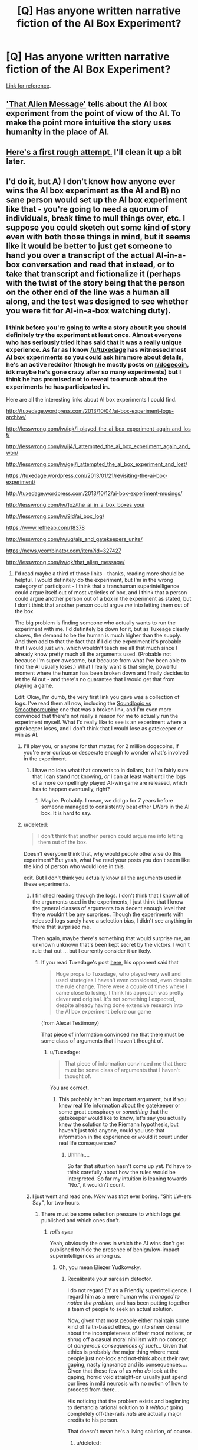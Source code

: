 #+TITLE: [Q] Has anyone written narrative fiction of the AI Box Experiment?

* [Q] Has anyone written narrative fiction of the AI Box Experiment?
:PROPERTIES:
:Author: HamillianActor
:Score: 8
:DateUnix: 1391982684.0
:DateShort: 2014-Feb-10
:END:
[[http://yudkowsky.net/singularity/aibox/][Link for reference]].


** [[http://lesswrong.com/lw/qk/that_alien_message/]['That Alien Message']] tells about the AI box experiment from the point of view of the AI. To make the point more intuitive the story uses humanity in the place of AI.
:PROPERTIES:
:Score: 14
:DateUnix: 1392046318.0
:DateShort: 2014-Feb-10
:END:


** [[https://docs.google.com/document/d/18Xa3GTfnw4dWr1hkkc090Xl90UoSStBX5fVTtytrjME/edit?usp=sharing][Here's a first rough attempt.]] I'll clean it up a bit later.
:PROPERTIES:
:Author: alexanderwales
:Score: 6
:DateUnix: 1392147137.0
:DateShort: 2014-Feb-11
:END:


** I'd do it, but A) I don't know how anyone ever wins the AI box experiment as the AI and B) no sane person would set up the AI box experiment like that - you're going to need a quorum of individuals, break time to mull things over, etc. I suppose you could sketch out some kind of story even with both those things in mind, but it seems like it would be better to just get someone to hand you over a transcript of the actual AI-in-a-box conversation and read that instead, or to take that transcript and fictionalize it (perhaps with the twist of the story being that the person on the other end of the line was a human all along, and the test was designed to see whether you were fit for AI-in-a-box watching duty).
:PROPERTIES:
:Author: alexanderwales
:Score: 3
:DateUnix: 1391987629.0
:DateShort: 2014-Feb-10
:END:

*** I think before you're going to write a story about it you should definitely try the experiment at least once. Almost everyone who has seriously tried it has said that it was a really unique experience. As far as I know [[/u/tuxedage]] has witnessed most AI box experiments so you could ask him more about details, he's an active redditor (though he mostly posts on [[/r/dogecoin][r/dogecoin]], idk maybe he's gone crazy after so many experiments) but I think he has promised not to reveal too much about the experiments he has participated in.

Here are all the interesting links about AI box experiments I could find.

[[http://tuxedage.wordpress.com/2013/10/04/ai-box-experiment-logs-archive/]]

[[http://lesswrong.com/lw/iqk/i_played_the_ai_box_experiment_again_and_lost/]]

[[http://lesswrong.com/lw/ij4/i_attempted_the_ai_box_experiment_again_and_won/]]

[[http://lesswrong.com/lw/gej/i_attempted_the_ai_box_experiment_and_lost/]]

[[https://tuxedage.wordpress.com/2013/01/21/revisiting-the-ai-box-experiment/]]

[[http://tuxedage.wordpress.com/2013/10/12/ai-box-experiment-musings/]]

[[http://lesswrong.com/lw/1pz/the_ai_in_a_box_boxes_you/]]

[[http://lesswrong.com/lw/9ld/ai_box_log/]]

[[https://www.refheap.com/18378]]

[[http://lesswrong.com/lw/uq/ais_and_gatekeepers_unite/]]

[[https://news.ycombinator.com/item?id=327427]]

[[http://lesswrong.com/lw/qk/that_alien_message/]]
:PROPERTIES:
:Score: 6
:DateUnix: 1392045900.0
:DateShort: 2014-Feb-10
:END:

**** I'd read maybe a third of those links - thanks, reading more should be helpful. I would definitely do the experiment, but I'm in the wrong category of participant - I think that a transhuman superintelligence could argue itself out of most varieties of box, and I think that a person could argue another person out of a box in the experiment as stated, but I don't think that another person could argue /me/ into letting them out of the box.

The big problem is finding someone who actually wants to run the experiment with me. I'd definitely be down for it, but as Tuxeage clearly shows, the demand to be the human is much higher than the supply. And then add to that the fact that if I did the experiment it's probable that I would just win, which wouldn't teach me all that much since I already know pretty much all the arguments used. (Probable not because I'm super awesome, but because from what I've been able to find the AI usually loses.) What I really want is that single, powerful moment where the human has been broken down and finally decides to let the AI out - and there's no guarantee that I would get that from playing a game.

Edit: Okay, I'm dumb, the very first link you gave was a collection of logs. I've read them all now, including the [[http://tuxedage.wordpress.com/drafts-and-notes/leotal-gk-vs-n9-2600-ai-gatekeeper-victory/soundlogic-gk-vs-smoothporcupine-ai-gatekeeper-victory/][Soundlogic vs Smoothporcupine]] one that was a broken link, and I'm even more convinced that there's not really a reason for me to actually run the experiment myself. What I'd really like to see is an experiment where a gatekeeper loses, and I don't think that I would lose as gatekeeper or win as AI.
:PROPERTIES:
:Author: alexanderwales
:Score: 2
:DateUnix: 1392048332.0
:DateShort: 2014-Feb-10
:END:

***** I'll play you, or anyone for that matter, for 2 million dogecoins, if you're ever curious or desperate enough to wonder what's involved in the experiment.
:PROPERTIES:
:Author: Tuxedage
:Score: 2
:DateUnix: 1392273721.0
:DateShort: 2014-Feb-13
:END:

****** I have no idea what that converts to in dollars, but I'm fairly sure that I can stand not knowing, /or/ I can at least wait until the logs of a more compellingly played AI-win game are released, which has to happen eventually, right?
:PROPERTIES:
:Author: alexanderwales
:Score: 1
:DateUnix: 1392276450.0
:DateShort: 2014-Feb-13
:END:

******* Maybe. Probably. I mean, we did go for 7 years before someone managed to consistently beat other LWers in the AI box. It is hard to say.
:PROPERTIES:
:Author: Tuxedage
:Score: 1
:DateUnix: 1392276684.0
:DateShort: 2014-Feb-13
:END:


***** u/deleted:
#+begin_quote
  I don't think that another person could argue me into letting them out of the box.
#+end_quote

Doesn't everyone think that, why would people otherwise do this experiment? But yeah, what I've read your posts you don't seem like the kind of person who would lose in this.

edit. But I don't think you actually know all the arguments used in these experiments.
:PROPERTIES:
:Score: 1
:DateUnix: 1392049129.0
:DateShort: 2014-Feb-10
:END:

****** I finished reading through the logs. I don't think that I know all of the arguments used in the experiments, I just think that I know the general classes of arguments to a decent enough level that there wouldn't be any surprises. Though the experiments with released logs surely have a selection bias, I didn't see anything in there that surprised me.

Then again, maybe there's something that would surprise me, an unknown unknown that's been kept secret by the victors. I won't rule that out ... but I currently consider it unlikely.
:PROPERTIES:
:Author: alexanderwales
:Score: 3
:DateUnix: 1392054120.0
:DateShort: 2014-Feb-10
:END:

******* If you read Tuxedage's post [[http://lesswrong.com/lw/iqk/i_played_the_ai_box_experiment_again_and_lost/][here]], his opponent said that

#+begin_quote
  Huge props to Tuxedage, who played very well and used strategies I haven't even considered, even despite the rule change. There were a couple of times where I came close to losing. I think his approach was pretty clever and original. It's not something I expected, despite already having done extensive research into the AI box experiment before our game
#+end_quote

(from Alexei Testimony)

That piece of information convinced me that there must be some class of arguments that I haven't thought of.
:PROPERTIES:
:Score: 3
:DateUnix: 1392054400.0
:DateShort: 2014-Feb-10
:END:

******** u/Tuxedage:
#+begin_quote
  That piece of information convinced me that there must be some class of arguments that I haven't thought of.
#+end_quote

You are correct.
:PROPERTIES:
:Author: Tuxedage
:Score: 2
:DateUnix: 1392273431.0
:DateShort: 2014-Feb-13
:END:

********* This probably isn't an important argument, but if you knew real life information about the gatekeeper or some great conspiracy or /something/ that the gatekeeper would like to know, let's say you actually knew the solution to the Riemann hypothesis, but haven't just told anyone, could you use that information in the experience or would it count under real life consequences?
:PROPERTIES:
:Score: 1
:DateUnix: 1392306176.0
:DateShort: 2014-Feb-13
:END:

********** Uhhhh....

So far that situation hasn't come up yet. I'd have to think carefully about how the rules would be interpreted. So far my intuition is leaning towards "No.", it wouldn't count.
:PROPERTIES:
:Author: Tuxedage
:Score: 1
:DateUnix: 1392306602.0
:DateShort: 2014-Feb-13
:END:


****** I just went and read one. /Wow/ was /that/ ever boring. "Shit LW-ers Say", for two hours.
:PROPERTIES:
:Score: 2
:DateUnix: 1392051305.0
:DateShort: 2014-Feb-10
:END:

******* There must be some selection pressure to which logs get published and which ones don't.
:PROPERTIES:
:Score: 3
:DateUnix: 1392051532.0
:DateShort: 2014-Feb-10
:END:

******** /rolls eyes/

Yeah, obviously the ones in which the AI wins don't get published to hide the presence of benign/low-impact superintelligences among us.
:PROPERTIES:
:Score: 1
:DateUnix: 1392058191.0
:DateShort: 2014-Feb-10
:END:

********* Oh, you mean Eliezer Yudkowsky.
:PROPERTIES:
:Score: 2
:DateUnix: 1392058318.0
:DateShort: 2014-Feb-10
:END:

********** Recalibrate your sarcasm detector.

I do not regard EY as a Friendly superintelligence. I regard him as a mere human who /managed to notice the problem/, and has been putting together a team of people to seek an actual solution.

Now, given that most people either maintain some kind of faith-based ethics, go into sheer denial about the incompleteness of their moral notions, or shrug off a casual moral nihilism with no concept of /dangerous consequences of such/... Given that ethics is probably /the/ major thing where most people just not-look and not-think about their raw, gaping, nasty ignorance and its consequences.... Given that those few of us who /do/ look at the gaping, horrid void straight-on usually just spend our lives in mild neurosis with no notion of how to proceed from there...

His noticing that the problem exists and beginning to demand a rational solution to it /without/ going completely off-the-rails /nuts/ are actually major credits to his person.

That doesn't mean he's a living solution, of course.
:PROPERTIES:
:Score: 4
:DateUnix: 1392058703.0
:DateShort: 2014-Feb-10
:END:

*********** u/deleted:
#+begin_quote
  Recalibrate your sarcasm detector.
#+end_quote

NO YOU

(we should really start using the /s notation around here)

I agree about the rest of your post, EY has deserved at least some of his small-scale glory.
:PROPERTIES:
:Score: 2
:DateUnix: 1392059383.0
:DateShort: 2014-Feb-10
:END:


******* I promise you that the level at which I played at is /completely different/ from the boring stuff that goes on in the released logs. Just ask my previous gatekeepers.
:PROPERTIES:
:Author: Tuxedage
:Score: 1
:DateUnix: 1392273392.0
:DateShort: 2014-Feb-13
:END:

******** Well that's pretty cool, but did you actually manage to /win/?
:PROPERTIES:
:Score: 1
:DateUnix: 1392273598.0
:DateShort: 2014-Feb-13
:END:

********* Yes. Three times out of six. Did you read the linked pages?
:PROPERTIES:
:Author: Tuxedage
:Score: 4
:DateUnix: 1392273818.0
:DateShort: 2014-Feb-13
:END:


**** u/Tuxedage:
#+begin_quote
  (though he mostly posts on [[/r/dogecoin][r/dogecoin]], idk maybe he's gone crazy after so many experiments)
#+end_quote

That statement offends me!

I'll play you, or anyone for that matter, for 2 million dogecoins, if you're ever curious or desperate enough to wonder what's involved in the experiment.
:PROPERTIES:
:Author: Tuxedage
:Score: 1
:DateUnix: 1392273630.0
:DateShort: 2014-Feb-13
:END:

***** u/deleted:
#+begin_quote
  I'll play you, or anyone for that matter, for 2 million dogecoins, if you're ever curious or desperate enough to wonder what's involved in the experiment.
#+end_quote

Ah, I'll keep that in mind if I ever have a couple grands lying around with no use.
:PROPERTIES:
:Score: 1
:DateUnix: 1392305690.0
:DateShort: 2014-Feb-13
:END:


***** I'm in, provided you play AI.
:PROPERTIES:
:Author: TKOE
:Score: 1
:DateUnix: 1392993868.0
:DateShort: 2014-Feb-21
:END:

****** Yes I am. If you are serious about this, add me on skype: "Tuxedage". Let's talk.
:PROPERTIES:
:Author: Tuxedage
:Score: 1
:DateUnix: 1392997669.0
:DateShort: 2014-Feb-21
:END:

******* Done.
:PROPERTIES:
:Author: TKOE
:Score: 1
:DateUnix: 1392998085.0
:DateShort: 2014-Feb-21
:END:

******** Can you tell here what happened?
:PROPERTIES:
:Score: 1
:DateUnix: 1393429000.0
:DateShort: 2014-Feb-26
:END:

********* Never ended up happening, I misunderstood the offer.
:PROPERTIES:
:Author: TKOE
:Score: 1
:DateUnix: 1393492671.0
:DateShort: 2014-Feb-27
:END:

********** Did you think only Tuxedage would have to give money if you won and you wouldn't have to give anything? Because that was my first impression until I remembered how these things usually worked.
:PROPERTIES:
:Score: 1
:DateUnix: 1393512150.0
:DateShort: 2014-Feb-27
:END:

*********** No, actually I assumed that if either of us won we'd be paid, in reality Tuxedage was asking to be /paid/ to play the game, 2m dodge regardless of winning or losing.
:PROPERTIES:
:Author: TKOE
:Score: 1
:DateUnix: 1393532158.0
:DateShort: 2014-Feb-27
:END:


*** u/deleted:
#+begin_quote
  B) no sane person would set up the AI box experiment like that - you're going to need a quorum of individuals, break time to mull things over, etc.
#+end_quote

Which is why the supposed "experiment" is blatantly biased in favor of the person playing the AI. In real life, anyone guarding a boxed AI is going to have a "Code Red: relieve guard due to prisoner attempting psychological warfare".
:PROPERTIES:
:Score: 2
:DateUnix: 1392021097.0
:DateShort: 2014-Feb-10
:END:

**** The experiment is only meant to show people who believe that they could never be persuaded to release a boxed AI, that they can be persuaded. Not only that, but they can be persuaded by a merely human-level intelligence.

The argument is that any significantly above human level AI would be better at persuading (and everything else) so could overcome the difficulties. It's a proof of concept, rather than a prototype.
:PROPERTIES:
:Author: duffmancd
:Score: 6
:DateUnix: 1392021552.0
:DateShort: 2014-Feb-10
:END:

***** In which case the result is /much/ weaker than claimed, because "people can be persuaded of things through sheer emotional manipulation, repetition, and exploitation of ego failures"... was a known fact to everyone except the /really arrogant/ decades ago.

As in, Hitler was the prototype, and EY's proof of concept is a much weaker result than Hitler's prototype.
:PROPERTIES:
:Score: 0
:DateUnix: 1392022414.0
:DateShort: 2014-Feb-10
:END:

****** I don't think so. "People can be persuaded of things [they know to be very bad] through sheer emotional manipulation, repetition, and exploitation of ego failures" through a text-only console, in less than two hours had yet to be shown.

Out of interest, what do you think the claimed result is, because I suspect its very different from what I thought it was.
:PROPERTIES:
:Author: duffmancd
:Score: 3
:DateUnix: 1392023872.0
:DateShort: 2014-Feb-10
:END:

******* u/deleted:
#+begin_quote
  Out of interest, what do you think the claimed result is
#+end_quote

"A sufficient intelligence can take control of a human mind through a text terminal."
:PROPERTIES:
:Score: 2
:DateUnix: 1392024163.0
:DateShort: 2014-Feb-10
:END:

******** And getting a human to do something they previously stated they didn't want to do and saw no way they could be possibly persuaded to do doesn't count as control? I don't read it as Hollywood style "mind control" but a more subtle, "I can get you to *willing* do whatever I want" - advertising style. I think its strong evidence for that.
:PROPERTIES:
:Author: duffmancd
:Score: 2
:DateUnix: 1392024580.0
:DateShort: 2014-Feb-10
:END:


**** u/Tuxedage:
#+begin_quote
  Which is why the supposed "experiment" is blatantly biased in favor of the person playing the AI. In real life, anyone guarding a boxed AI is going to have a "Code Red: relieve guard due to prisoner attempting psychological warfare".
#+end_quote

I fully admit this. My ruleset is designed to be as advantageous to the AI as reasonably possible. It would have been way too difficult for me to win otherwise.
:PROPERTIES:
:Author: Tuxedage
:Score: 1
:DateUnix: 1392273944.0
:DateShort: 2014-Feb-13
:END:


*** I have an idea for a strategy I would employ that I think would also make for a strong dramatic situation. I'd be interested in writing it out as a fictional scenario, but obviously I'm doing my research first.

Of course, getting a transcript of any actual experiment would be an enormous boon, but those are hard to come by for obvious reasons.
:PROPERTIES:
:Author: HamillianActor
:Score: 1
:DateUnix: 1391988192.0
:DateShort: 2014-Feb-10
:END:

**** The biggest attack vectors seem to be personal knowledge and application of pressure; the AI gives a hard sell like you might find from a door-to-door vacuum salesman. And in fact, this strategy is explicitly favored in the rules, given that the Gatekeeper has to actively stay engaged for a somewhat long period of time with no breaks.
:PROPERTIES:
:Author: alexanderwales
:Score: 2
:DateUnix: 1391990107.0
:DateShort: 2014-Feb-10
:END:

***** Which I don't quite understand as a scenario. If you create an AI and put it in a box with no access to the outside world (other than through the gatekeeper), how can it use personal knowledge as leverage against a gatekeeper it doesn't know?

This is part of my potential dramatic scenario. Presume the AI, when first created, had enough contact with the larger world for long enough to have a dossier on anybody with a substantial enough electronic footprint. And that it's far enough in the future that just about everybody has a substantial electronic footprint.

As a gatekeeper, why not hire somebody with no electronic footprint (even if you have to go to substantial lengths to do so) to act as guard? The AI may still learn the relevant info through conversation, but at least it'd be a handicap and if the guard were sufficiently strong willed, could keep the AI from learning any information to use as leverage in the first place.
:PROPERTIES:
:Author: HamillianActor
:Score: 1
:DateUnix: 1391993556.0
:DateShort: 2014-Feb-10
:END:

****** As far as I've ever guessed, the AI doesn't use blackmail or stuff like that. It goes for emotional attacks, exploitation of cognitive biases, and basically just all the other ways for tricking a person despite themselves. The idea seems to be, a human mind that is prone to mistakes in predictable ways is open to attack on its will in predictable ways.

The transcripts of every actual experiment were kept secret, seemingly just to be mysterious. One guy who blogged about it said that he played as the AI and lost, but kept the transcript secret because his dialogue really had been /outright cruel/ in its blatant attempts to attack and wear down the Gatekeeper's ego.
:PROPERTIES:
:Score: 2
:DateUnix: 1392021444.0
:DateShort: 2014-Feb-10
:END:

******* u/deleted:
#+begin_quote
  The transcripts of every actual experiment were kept secret
#+end_quote

Actually you're *WRONG!*

There are some logs of experiments, I linked to them in my [[http://www.reddit.com/r/rational/comments/1xgq7r/q_has_anyone_written_narrative_fiction_of_the_ai/cfbpntf][post.]] Though not a single one where the AI won.
:PROPERTIES:
:Score: 2
:DateUnix: 1392046455.0
:DateShort: 2014-Feb-10
:END:


****** It's an interesting concept, and one that I think has some legs. Really, the whole scenario raises a lot of very good questions. I wish you luck in writing it - writing a superintelligence is hard.
:PROPERTIES:
:Author: alexanderwales
:Score: 1
:DateUnix: 1391994390.0
:DateShort: 2014-Feb-10
:END:


****** u/deleted:
#+begin_quote
  how can it use personal knowledge as leverage against a gatekeeper it doesn't know?
#+end_quote

You don't know how much information you reveal just by writing things (or if the AI has access to surveillance footage of you then even more).
:PROPERTIES:
:Score: 1
:DateUnix: 1392050392.0
:DateShort: 2014-Feb-10
:END:


** There was a group that was trying to turn it into a movie. They've produced a couple of short films/teasers. It's called [[http://www.k3loid.com/][Keloid.]]

EDIT They have changed the video posted on their site significantly. At around 2:20 in the video, though, you can see the setup for the AI Box.
:PROPERTIES:
:Author: MinibearRex
:Score: 3
:DateUnix: 1392014379.0
:DateShort: 2014-Feb-10
:END:


** If anyone ever puts in a decent effort into a narrative fiction for the AI box experiment, if you send it to me, I'm willing to give my feedback.
:PROPERTIES:
:Author: Tuxedage
:Score: 1
:DateUnix: 1392273779.0
:DateShort: 2014-Feb-13
:END:


** The first chapter of Robopocalypse by Daniel H Wilson is a kind of iterated AI box experiment where a series of slight variations on a single strong AI are awaked, interrogated and then wiped if they are decided to be untrustworthy or unfriendly.
:PROPERTIES:
:Author: grawk1
:Score: 1
:DateUnix: 1393126593.0
:DateShort: 2014-Feb-23
:END:


** Gods, I hope not.
:PROPERTIES:
:Author: Newfur
:Score: 1
:DateUnix: 1396626929.0
:DateShort: 2014-Apr-04
:END:
